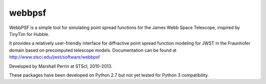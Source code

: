webbpsf
=======

WebbPSF is a simple tool for simulating point spread functions for the 
James Webb Space Telescope, inspired by TinyTim for Hubble.

It provides a relatively user-friendly interface for diffractive point spread 
function modeling for JWST in the Fraunhofer domain based on precomputed telescope models.
Documentation can be found at http://www.stsci.edu/jwst/software/webbpsf

Developed by Marshall Perrin at STScI, 2010-2013. 

These packages have been developed on Python 2.7 but not yet tested for Python 3 compatibility.

